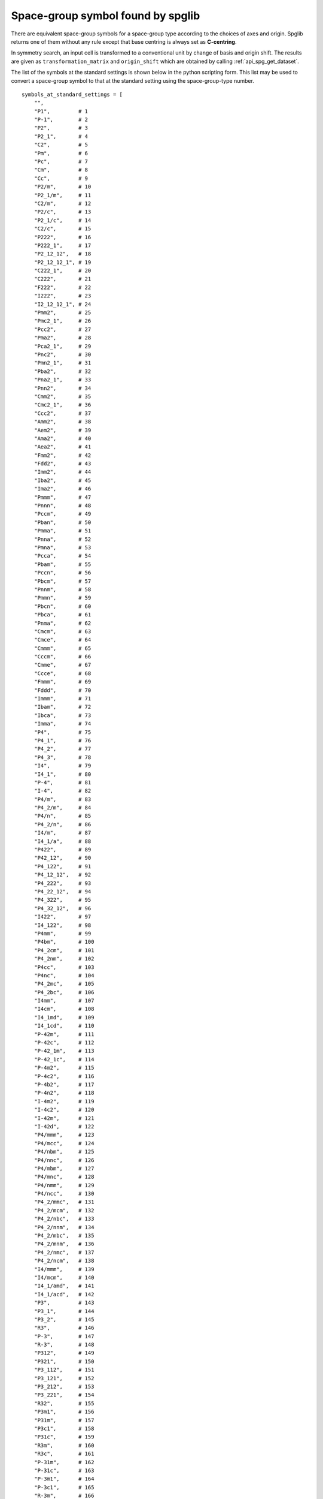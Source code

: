 Space-group symbol found by spglib
-----------------------------------

There are equivalent space-group symbols for a space-group type
according to the choices of axes and origin. Spglib returns one of
them without any rule except that base centring is always
set as **C-centring**.

In symmetry search, an input cell is transformed to a conventional
unit by change of basis and origin shift. The results are given as
``transformation_matrix`` and ``origin_shift`` which are obtained by
calling :ref:`api_spg_get_dataset`.

The list of the symbols at the standard settings is shown below in
the python scripting form. This list may be used to convert a space-group
symbol to that at the standard setting using the space-group-type number.

::

   symbols_at_standard_settings = [
       "",
       "P1",         # 1
       "P-1",        # 2
       "P2",         # 3
       "P2_1",       # 4
       "C2",         # 5
       "Pm",         # 6
       "Pc",         # 7
       "Cm",         # 8
       "Cc",         # 9
       "P2/m",       # 10
       "P2_1/m",     # 11
       "C2/m",       # 12
       "P2/c",       # 13
       "P2_1/c",     # 14
       "C2/c",       # 15
       "P222",       # 16
       "P222_1",     # 17
       "P2_12_12",   # 18
       "P2_12_12_1", # 19
       "C222_1",     # 20
       "C222",       # 21
       "F222",       # 22
       "I222",       # 23
       "I2_12_12_1", # 24
       "Pmm2",       # 25
       "Pmc2_1",     # 26
       "Pcc2",       # 27
       "Pma2",       # 28
       "Pca2_1",     # 29
       "Pnc2",       # 30
       "Pmn2_1",     # 31
       "Pba2",       # 32
       "Pna2_1",     # 33
       "Pnn2",       # 34
       "Cmm2",       # 35
       "Cmc2_1",     # 36
       "Ccc2",       # 37
       "Amm2",       # 38
       "Aem2",       # 39
       "Ama2",       # 40
       "Aea2",       # 41
       "Fmm2",       # 42
       "Fdd2",       # 43
       "Imm2",       # 44
       "Iba2",       # 45
       "Ima2",       # 46
       "Pmmm",       # 47
       "Pnnn",       # 48
       "Pccm",       # 49
       "Pban",       # 50
       "Pmma",       # 51
       "Pnna",       # 52
       "Pmna",       # 53
       "Pcca",       # 54
       "Pbam",       # 55
       "Pccn",       # 56
       "Pbcm",       # 57
       "Pnnm",       # 58
       "Pmmn",       # 59
       "Pbcn",       # 60
       "Pbca",       # 61
       "Pnma",       # 62
       "Cmcm",       # 63
       "Cmce",       # 64
       "Cmmm",       # 65
       "Cccm",       # 66
       "Cmme",       # 67
       "Ccce",       # 68
       "Fmmm",       # 69
       "Fddd",       # 70
       "Immm",       # 71
       "Ibam",       # 72
       "Ibca",       # 73
       "Imma",       # 74
       "P4",         # 75
       "P4_1",       # 76
       "P4_2",       # 77
       "P4_3",       # 78
       "I4",         # 79
       "I4_1",       # 80
       "P-4",        # 81
       "I-4",        # 82
       "P4/m",       # 83
       "P4_2/m",     # 84
       "P4/n",       # 85
       "P4_2/n",     # 86
       "I4/m",       # 87
       "I4_1/a",     # 88
       "P422",       # 89
       "P42_12",     # 90
       "P4_122",     # 91
       "P4_12_12",   # 92
       "P4_222",     # 93
       "P4_22_12",   # 94
       "P4_322",     # 95
       "P4_32_12",   # 96
       "I422",       # 97
       "I4_122",     # 98
       "P4mm",       # 99
       "P4bm",       # 100
       "P4_2cm",     # 101
       "P4_2nm",     # 102
       "P4cc",       # 103
       "P4nc",       # 104
       "P4_2mc",     # 105
       "P4_2bc",     # 106
       "I4mm",       # 107
       "I4cm",       # 108
       "I4_1md",     # 109
       "I4_1cd",     # 110
       "P-42m",      # 111
       "P-42c",      # 112
       "P-42_1m",    # 113
       "P-42_1c",    # 114
       "P-4m2",      # 115
       "P-4c2",      # 116
       "P-4b2",      # 117
       "P-4n2",      # 118
       "I-4m2",      # 119
       "I-4c2",      # 120
       "I-42m",      # 121
       "I-42d",      # 122
       "P4/mmm",     # 123
       "P4/mcc",     # 124
       "P4/nbm",     # 125
       "P4/nnc",     # 126
       "P4/mbm",     # 127
       "P4/mnc",     # 128
       "P4/nmm",     # 129
       "P4/ncc",     # 130
       "P4_2/mmc",   # 131
       "P4_2/mcm",   # 132
       "P4_2/nbc",   # 133
       "P4_2/nnm",   # 134
       "P4_2/mbc",   # 135
       "P4_2/mnm",   # 136
       "P4_2/nmc",   # 137
       "P4_2/ncm",   # 138
       "I4/mmm",     # 139
       "I4/mcm",     # 140
       "I4_1/amd",   # 141
       "I4_1/acd",   # 142
       "P3",         # 143
       "P3_1",       # 144
       "P3_2",       # 145
       "R3",         # 146
       "P-3",        # 147
       "R-3",        # 148
       "P312",       # 149
       "P321",       # 150
       "P3_112",     # 151
       "P3_121",     # 152
       "P3_212",     # 153
       "P3_221",     # 154
       "R32",        # 155
       "P3m1",       # 156
       "P31m",       # 157
       "P3c1",       # 158
       "P31c",       # 159
       "R3m",        # 160
       "R3c",        # 161
       "P-31m",      # 162
       "P-31c",      # 163
       "P-3m1",      # 164
       "P-3c1",      # 165
       "R-3m",       # 166
       "R-3c",       # 167
       "P6",         # 168
       "P6_1",       # 169
       "P6_5",       # 170
       "P6_2",       # 171
       "P6_4",       # 172
       "P6_3",       # 173
       "P-6",        # 174
       "P6/m",       # 175
       "P6_3/m",     # 176
       "P622",       # 177
       "P6_122",     # 178
       "P6_522",     # 179
       "P6_222",     # 180
       "P6_422",     # 181
       "P6_322",     # 182
       "P6mm",       # 183
       "P6cc",       # 184
       "P6_3cm",     # 185
       "P6_3mc",     # 186
       "P-6m2",      # 187
       "P-6c2",      # 188
       "P-62m",      # 189
       "P-62c",      # 190
       "P6/mmm",     # 191
       "P6/mcc",     # 192
       "P6_3/mcm",   # 193
       "P6_3/mmc",   # 194
       "P23",        # 195
       "F23",        # 196
       "I23",        # 197
       "P2_13",      # 198
       "I2_13",      # 199
       "Pm3",        # 200
       "Pn3",        # 201
       "Fm3",        # 202
       "Fd3",        # 203
       "Im3",        # 204
       "Pa3",        # 205
       "Ia3",        # 206
       "P432",       # 207
       "P4_232",     # 208
       "F432",       # 209
       "F4_132",     # 210
       "I432",       # 211
       "P4_332",     # 212
       "P4_132",     # 213
       "I4_132",     # 214
       "P-43m",      # 215
       "F-43m",      # 216
       "I-43m",      # 217
       "P-43n",      # 218
       "F-43c",      # 219
       "I-43d",      # 220
       "Pm-3m",      # 221
       "Pn-3n",      # 222
       "Pm-3n",      # 223
       "Pn-3m",      # 224
       "Fm-3m",      # 225
       "Fm-3c",      # 226
       "Fd-3m",      # 227
       "Fd-3c",      # 228
       "Im-3m",      # 229
       "Ia-3d"]      # 230


.. |sflogo| image:: http://sflogo.sourceforge.net/sflogo.php?group_id=161614&type=1
            :target: http://sourceforge.net

|sflogo|
